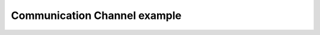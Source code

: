 *****************************
Communication Channel example
*****************************

.. notebook:: ../../examples/basic/communication_channel.ipynb
